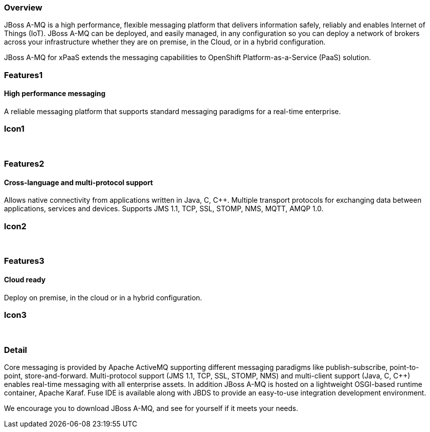 :awestruct-layout: product-overview
:leveloffset: 1

== Overview

JBoss A-MQ is a high performance, flexible messaging platform that delivers information safely, reliably and enables Internet of Things (IoT). JBoss A-MQ can be deployed, and easily managed, in any configuration so you can deploy a network of brokers across your infrastructure whether they are on premise, in the Cloud, or in a hybrid configuration.

JBoss A-MQ for xPaaS extends the messaging capabilities to OpenShift Platform-as-a-Service (PaaS) solution.

== Features1

=== High performance messaging

A reliable messaging platform that supports standard messaging paradigms for a real-time enterprise.

== Icon1

[.fa .fa-comments .fa-4x .fa-fw]#&nbsp;#


== Features2

=== Cross-language and multi-protocol support

Allows native connectivity from applications written in Java, C, C++. Multiple transport protocols for exchanging data between applications, services and devices. Supports JMS 1.1, TCP, SSL, STOMP, NMS, MQTT, AMQP 1.0.

== Icon2
[.fa .fa-arrows-alt .fa-4x .fa-fw]#&nbsp;#


== Features3

=== Cloud ready

Deploy on premise, in the cloud or in a hybrid configuration.

== Icon3

[.fa .fa-cloud .fa-4x .fa-fw]#&nbsp;#

== Detail

Core messaging is provided by Apache ActiveMQ supporting different messaging paradigms like publish-subscribe, point-to-point, store-and-forward. Multi-protocol support (JMS 1.1, TCP, SSL, STOMP, NMS) and multi-client support (Java, C, C++) enables real-time messaging with all enterprise assets. In addition JBoss A-MQ is hosted on a lightweight OSGI-based runtime container, Apache Karaf. Fuse IDE is available along with JBDS to provide an easy-to-use integration development environment.

We encourage you to download JBoss A-MQ, and see for yourself if it meets your needs.


